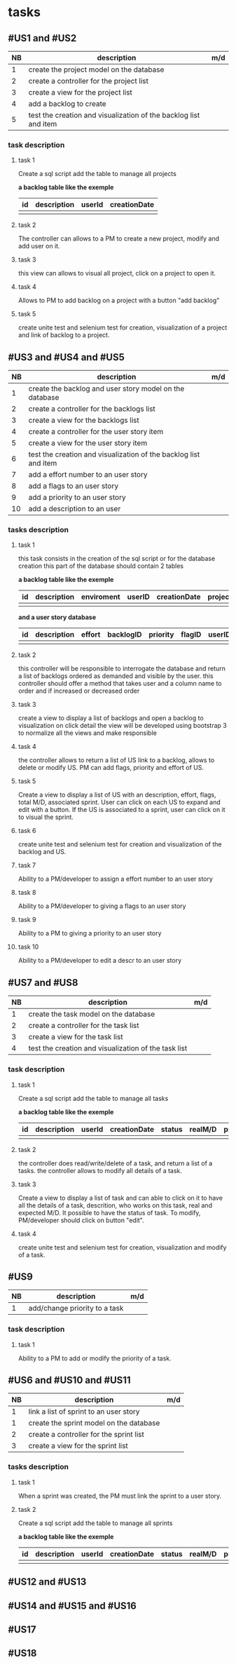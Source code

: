 * tasks

** #US1 and #US2
| NB | description                                                      | m/d |
|----+------------------------------------------------------------------+-----|
|  1 | create the project model on the database				            |     |
|  2 | create a controller for the project list                         |     |
|  3 | create a view for the project list                               |     |
|  4 | add a backlog to create											|	  |
|  5 | test the creation and visualization of the backlog list and item |     |

*** task description 
**** task 1 
	Create a sql script add the table to manage all projects
	
	*a backlog table like the exemple*
     | id | description | userId |creationDate |
     |----+-------------+--------+-------------|
     |    |             |        |             |
     
**** task 2
	The controller can allows to a PM to create a new project, modify and add user on it.

**** task 3
	this view can allows to visual all project, click on a project to open it.

**** task 4 
	Allows to PM to add backlog on a project with a button "add backlog"
	
**** task 5
	create unite test and selenium test for creation, visualization of a project and link of backlog to a project.
	
	
	
** #US3 and #US4 and #US5
| NB | description                                                      | m/d |
|----+------------------------------------------------------------------+-----|
|  1 | create the backlog and user story model on the database          |     |
|  2 | create a controller for the backlogs list                        |     |
|  3 | create a view for the backlogs list                              |     |
|  4 | create a controller for the user story item                      |     |
|  5 | create a view for the user story item                            |     |
|  6 | test the creation and visualization of the backlog list and item |     |
|  7 | add a effort number to an user story					            |     |
|  8 | add a flags to an user story       			                    |     |
|  9 | add a priority to an user story    	                            |     |
| 10 | add a description to an user         			                |     |

*** tasks description
**** task 1
     this task consists in the creation of the sql script or for the database creation this part of the database
     should contain 2 tables


     *a backlog table like the exemple*
     | id | description | enviroment | userID | creationDate | projectId |
     |----+-------------+------------+--------+--------------|			
     |    |             |            |        |              |

     *and a user story database*

     | id | description | effort | backlogID | priority | flagID | userID |
     |----+-------------+--------+-----------+----------+--------+--------|
     |    |             |        |           |          |        |        |


**** task 2
     this controller will be responsible to interrogate the database and return a list of backlogs ordered as demanded
     and visible by the user.
     this controller should offer a method that takes user and a column name to order and if increased or decreased order

**** task 3
    create a view to display a list of backlogs and open a backlog to visualization on click
    detail the view will be developed using bootstrap 3 to normalize all the views and make responsible

**** task 4
	the controller allows to return a list of US link to a backlog, allows to delete or modify US. PM can add flags, priority and effort of US.
	
**** task 5
    Create a view to display a list of US with an description, effort, flags, total M/D, associated sprint. User can click on each US to expand and edit with a button.
    If the US is associated to a sprint, user can click on it to visual the sprint.
    
**** task 6
	create unite test and selenium test for creation and visualization of the backlog and US.

**** task 7
	Ability to a PM/developer to assign a effort number to an user story

**** task 8
	Ability to a PM/developer to giving a flags to an user story

**** task 9
	Ability to a PM to giving a priority to an user story

**** task 10
	Ability to a PM/developer to edit a descr to an user story

** #US7 and #US8
| NB | description                                                      | m/d |
|----+------------------------------------------------------------------+-----|
|  1 | create the task model on the database  					        |     |
|  2 | create a controller for the task list               	            |     |
|  3 | create a view for the task list                       	        |     |
|  4 | test the creation and visualization of the task list 		    |     |

*** task description
**** task 1 
	Create a sql script add the table to manage all tasks
	
	*a backlog table like the exemple*
     | id | description | userId |creationDate | status | realM/D | priority | expectedM/D |
     |----+-------------+--------+-------------|--------|
     |    |             |        |             |
     
**** task 2
	the controller does read/write/delete of a task, and return a list of a tasks. the controller allows to modify all details of a task.
	
**** task 3
	Create a view to display a list of task and can able to click on it to have all the details of a task, descrition, who works on this task, real and expected M/D.
	It possible to have the status of task. To modify, PM/developer should click on button "edit".
	
**** task 4
	create unite test and selenium test for creation, visualization and modify of a task.
	
** #US9
| NB | description                                                      | m/d |
|----+------------------------------------------------------------------+-----|
|  1 | add/change priority to a task						            |     |

*** task description
**** task 1 
	Ability to a PM to add or modify the priority of a task.

** #US6 and #US10 and #US11
| NB | description                                                      | m/d |
|----+------------------------------------------------------------------+-----|
|  1 | link a list of sprint to an user story				            |     |
|  1 | create the sprint model on the database				            |     |
|  2 | create a controller for the sprint list                          |     |
|  3 | create a view for the sprint list                                |     |

*** tasks description
**** task 1
	When a sprint was created, the PM must link the sprint to a user story.

**** task 2 
	Create a sql script add the table to manage all sprints
	
	*a backlog table like the exemple*
     | id | description | userId |creationDate | status | realM/D | priority | expectedM/D |
     |----+-------------+--------+-------------|--------|
     |    |             |        |             |
	
** #US12 and #US13

** #US14 and #US15 and #US16

** #US17

** #US18
